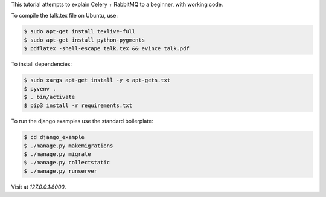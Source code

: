 This tutorial attempts to explain Celery + RabbitMQ to a beginner, with working code.

To compile the talk.tex file on Ubuntu, use:

.. code-block:: console

    $ sudo apt-get install texlive-full
    $ sudo apt-get install python-pygments
    $ pdflatex -shell-escape talk.tex && evince talk.pdf

To install dependencies:

.. code-block:: console

    $ sudo xargs apt-get install -y < apt-gets.txt
    $ pyvenv .
    $ . bin/activate
    $ pip3 install -r requirements.txt

To run the django examples use the standard boilerplate:

.. code-block:: console

    $ cd django_example
    $ ./manage.py makemigrations
    $ ./manage.py migrate
    $ ./manage.py collectstatic
    $ ./manage.py runserver

Visit at `127.0.0.1:8000`.
